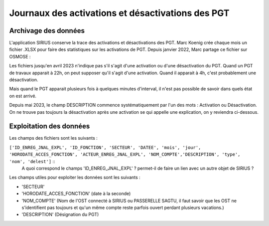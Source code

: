 Journaux des activations et désactivations des PGT
=================================================  
Archivage des données
---------------------
L'application SIRIUS conserve la trace des activations et désactivations des PGT. 
Marc Koenig crée chaque mois un fichier .XLSX pour faire des statistiques sur les activations de PGT.
Depuis janvier 2022, Marc partage ce fichier sur OSMOSE : 

.. _a link:   https://osmose.numerique.gouv.fr/jcms/p_3395684/fr/mte-tunnels-idf-fond-documentaire?documentKinds=&explorerCurrentCategory=p_3586253&mids=&portlet=p_3395683&types=ALL

Les fichiers jusqu'en avril 2023 n'indique pas s'il s'agit d'une activation ou d'une désactivation du PGT. Quand un PGT de travaux apparait à 22h, on peut supposer qu'il s'agit d'une activation. Quand il apparait à 4h, c'est probablement une désactivation. 

Mais quand le PGT apparait plusieurs fois à quelques minutes d'interval, il n'est pas possible de savoir dans quels état on est arrivé.

Depuis mai 2023, le champ DESCRIPTION commence systématiquement par l'un des mots : Activation ou Désactivation.
On ne trouve pas toujours la désactivation après une activation se qui appelle une explication, on y reviendra ci-dessous.

Exploitation des données
---------------------------
Les champs des fichiers sont les suivants : 

``['ID_ENREG_JNAL_EXPL', 'ID_FONCTION', 'SECTEUR', 'DATEE', 'mois', 'jour',   'HORODATE_ACCES_FONCTION', 'ACTEUR_ENREG_JNAL_EXPL', 'NOM_COMPTE','DESCRIPTION', 'type', 'nom', 'delest']``   ::
  A quoi correspond le champs 'ID_ENREG_JNAL_EXPL' ? permet-il de faire un lien avec un autre objet de SIRIUS ?

Les champs utiles pour exploiter les données sont les suivants :

* 'SECTEUR' 
* 'HORODATE_ACCES_FONCTION' (date à la seconde)
* 'NOM_COMPTE' (Nom de l'OST connecté à SIRIUS ou PASSERELLE SAGTU, il faut savoir que les OST ne s'identifient pas toujours et qu'un même compte reste parfois ouvert perdant plusieurs vacations.)
* 'DESCRIPTION'  (Désignation du PGT)


